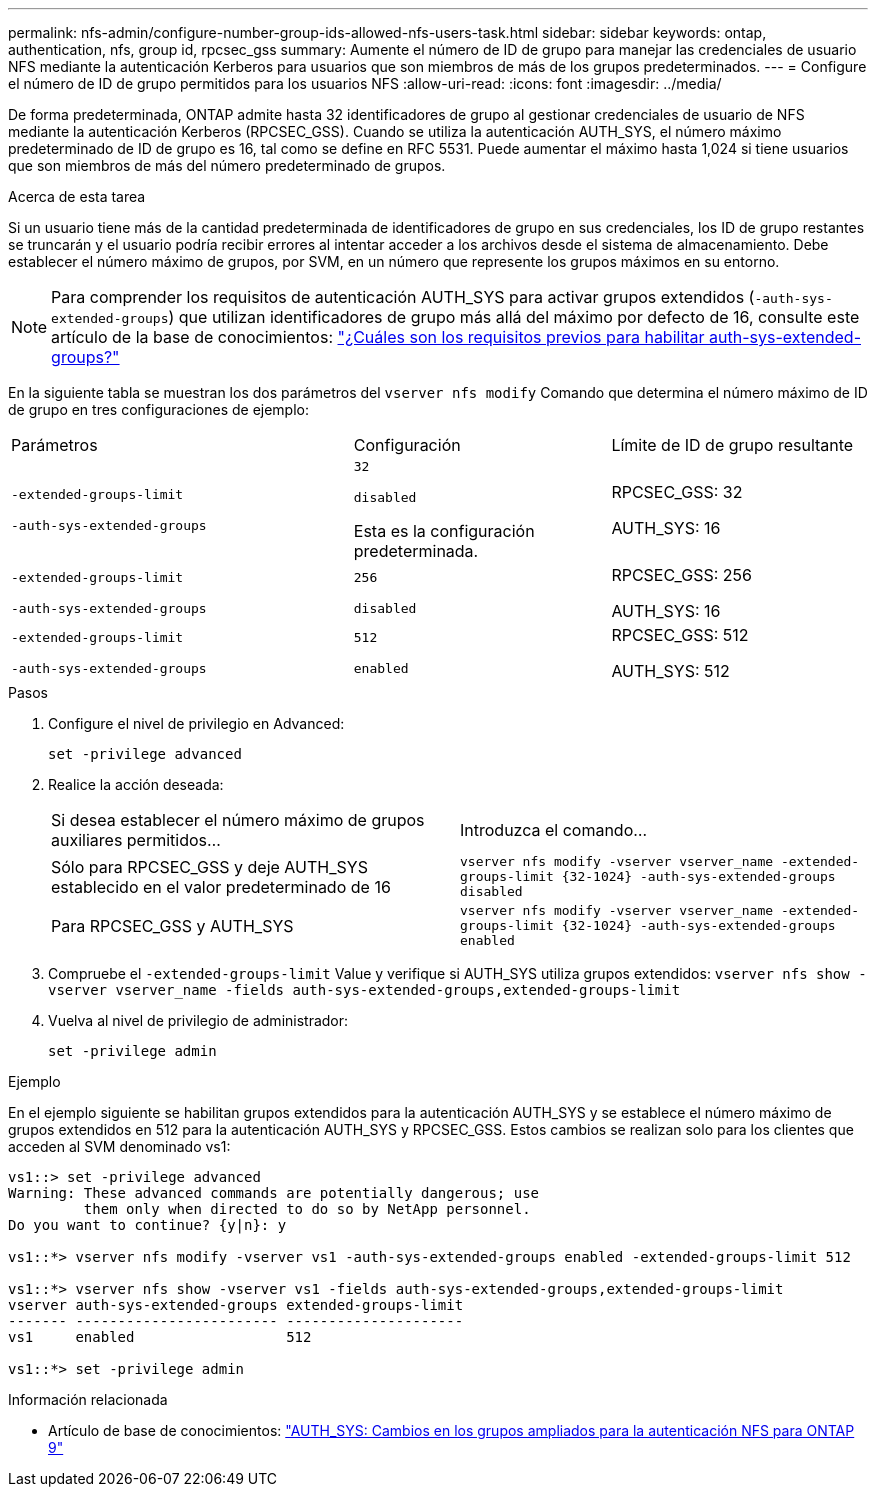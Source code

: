---
permalink: nfs-admin/configure-number-group-ids-allowed-nfs-users-task.html 
sidebar: sidebar 
keywords: ontap, authentication, nfs, group id, rpcsec_gss 
summary: Aumente el número de ID de grupo para manejar las credenciales de usuario NFS mediante la autenticación Kerberos para usuarios que son miembros de más de los grupos predeterminados. 
---
= Configure el número de ID de grupo permitidos para los usuarios NFS
:allow-uri-read: 
:icons: font
:imagesdir: ../media/


[role="lead"]
De forma predeterminada, ONTAP admite hasta 32 identificadores de grupo al gestionar credenciales de usuario de NFS mediante la autenticación Kerberos (RPCSEC_GSS). Cuando se utiliza la autenticación AUTH_SYS, el número máximo predeterminado de ID de grupo es 16, tal como se define en RFC 5531. Puede aumentar el máximo hasta 1,024 si tiene usuarios que son miembros de más del número predeterminado de grupos.

.Acerca de esta tarea
Si un usuario tiene más de la cantidad predeterminada de identificadores de grupo en sus credenciales, los ID de grupo restantes se truncarán y el usuario podría recibir errores al intentar acceder a los archivos desde el sistema de almacenamiento. Debe establecer el número máximo de grupos, por SVM, en un número que represente los grupos máximos en su entorno.


NOTE: Para comprender los requisitos de autenticación AUTH_SYS para activar grupos extendidos (`-auth-sys-extended-groups`) que utilizan identificadores de grupo más allá del máximo por defecto de 16, consulte este artículo de la base de conocimientos: https://kb.netapp.com/on-prem/ontap/da/NAS/NAS-KBs/What_are_the_prerequisites_for_enabling_auth_sys_extended_groups#["¿Cuáles son los requisitos previos para habilitar auth-sys-extended-groups?"^]

En la siguiente tabla se muestran los dos parámetros del `vserver nfs modify` Comando que determina el número máximo de ID de grupo en tres configuraciones de ejemplo:

[cols="40,30,30"]
|===


| Parámetros | Configuración | Límite de ID de grupo resultante 


 a| 
`-extended-groups-limit`

`-auth-sys-extended-groups`
 a| 
`32`

`disabled`

Esta es la configuración predeterminada.
 a| 
RPCSEC_GSS: 32

AUTH_SYS: 16



 a| 
`-extended-groups-limit`

`-auth-sys-extended-groups`
 a| 
`256`

`disabled`
 a| 
RPCSEC_GSS: 256

AUTH_SYS: 16



 a| 
`-extended-groups-limit`

`-auth-sys-extended-groups`
 a| 
`512`

`enabled`
 a| 
RPCSEC_GSS: 512

AUTH_SYS: 512

|===
.Pasos
. Configure el nivel de privilegio en Advanced:
+
`set -privilege advanced`

. Realice la acción deseada:
+
|===


| Si desea establecer el número máximo de grupos auxiliares permitidos... | Introduzca el comando... 


 a| 
Sólo para RPCSEC_GSS y deje AUTH_SYS establecido en el valor predeterminado de 16
 a| 
`+vserver nfs modify -vserver vserver_name -extended-groups-limit {32-1024} -auth-sys-extended-groups disabled+`



 a| 
Para RPCSEC_GSS y AUTH_SYS
 a| 
`+vserver nfs modify -vserver vserver_name -extended-groups-limit {32-1024} -auth-sys-extended-groups enabled+`

|===
. Compruebe el `-extended-groups-limit` Value y verifique si AUTH_SYS utiliza grupos extendidos: `vserver nfs show -vserver vserver_name -fields auth-sys-extended-groups,extended-groups-limit`
. Vuelva al nivel de privilegio de administrador:
+
`set -privilege admin`



.Ejemplo
En el ejemplo siguiente se habilitan grupos extendidos para la autenticación AUTH_SYS y se establece el número máximo de grupos extendidos en 512 para la autenticación AUTH_SYS y RPCSEC_GSS. Estos cambios se realizan solo para los clientes que acceden al SVM denominado vs1:

[listing]
----
vs1::> set -privilege advanced
Warning: These advanced commands are potentially dangerous; use
         them only when directed to do so by NetApp personnel.
Do you want to continue? {y|n}: y

vs1::*> vserver nfs modify -vserver vs1 -auth-sys-extended-groups enabled -extended-groups-limit 512

vs1::*> vserver nfs show -vserver vs1 -fields auth-sys-extended-groups,extended-groups-limit
vserver auth-sys-extended-groups extended-groups-limit
------- ------------------------ ---------------------
vs1     enabled                  512

vs1::*> set -privilege admin
----
.Información relacionada
* Artículo de base de conocimientos: https://kb.netapp.com/on-prem/ontap/da/NAS/NAS-KBs/How_does_AUTH_SYS_Extended_Groups_change_NFS_authentication["AUTH_SYS: Cambios en los grupos ampliados para la autenticación NFS para ONTAP 9"^]

